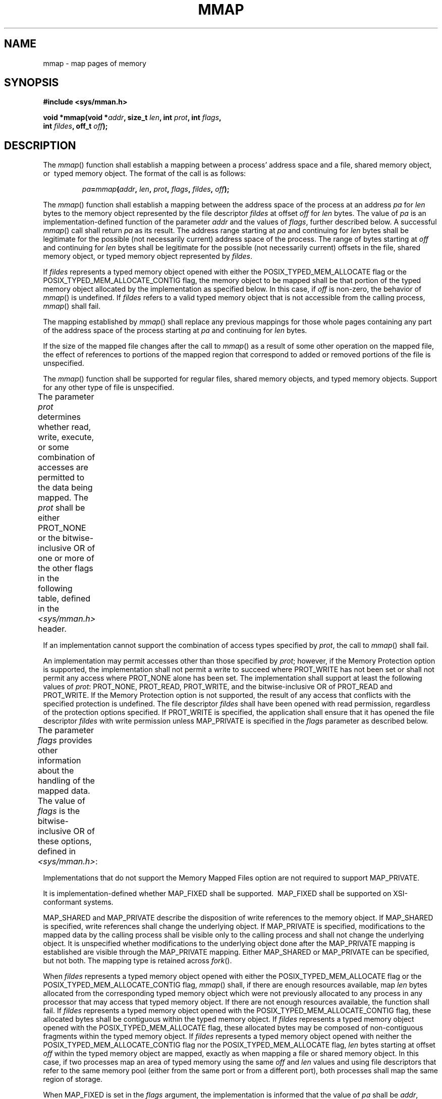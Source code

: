 .\" Copyright (c) 2001-2003 The Open Group, All Rights Reserved 
.TH "MMAP" 3 2003 "IEEE/The Open Group" "POSIX Programmer's Manual"
.\" mmap 
.SH NAME
mmap \- map pages of memory
.SH SYNOPSIS
.LP
\fB#include <sys/mman.h>
.br
.sp
void *mmap(void *\fP\fIaddr\fP\fB, size_t\fP \fIlen\fP\fB, int\fP
\fIprot\fP\fB, int\fP \fIflags\fP\fB,
.br
\ \ \ \ \ \  int\fP \fIfildes\fP\fB, off_t\fP \fIoff\fP\fB); \fP
\fB
.br
\fP
.SH DESCRIPTION
.LP
The \fImmap\fP() function shall establish a mapping between a process'
address space and a file, shared memory object, or
\ typed memory object.  The format of the call is as
follows:
.sp
.RS
.nf

\fIpa\fP\fB=\fP\fImmap\fP\fB(\fP\fIaddr\fP\fB,\fP \fIlen\fP\fB,\fP \fIprot\fP\fB,\fP \fIflags\fP\fB,\fP \fIfildes\fP\fB,\fP \fIoff\fP\fB);
\fP
.fi
.RE
.LP
The \fImmap\fP() function shall establish a mapping between the address
space of the process at an address \fIpa\fP for
\fIlen\fP bytes to the memory object represented by the file descriptor
\fIfildes\fP at offset \fIoff\fP for \fIlen\fP bytes.
The value of \fIpa\fP is an implementation-defined function of the
parameter \fIaddr\fP and the values of \fIflags\fP, further
described below. A successful \fImmap\fP() call shall return \fIpa\fP
as its result. The address range starting at \fIpa\fP and
continuing for \fIlen\fP bytes shall be legitimate for the possible
(not necessarily current) address space of the process. The
range of bytes starting at \fIoff\fP and continuing for \fIlen\fP
bytes shall be legitimate for the possible (not necessarily
current) offsets in the file, shared memory object, or  typed memory
object represented by \fIfildes\fP.
.LP
If \fIfildes\fP represents a typed memory object opened with either
the POSIX_TYPED_MEM_ALLOCATE flag or the
POSIX_TYPED_MEM_ALLOCATE_CONTIG flag, the memory object to be mapped
shall be that portion of the typed memory object allocated by
the implementation as specified below. In this case, if \fIoff\fP
is non-zero, the behavior of \fImmap\fP() is undefined. If
\fIfildes\fP refers to a valid typed memory object that is not accessible
from the calling process, \fImmap\fP() shall fail. 
.LP
The mapping established by \fImmap\fP() shall replace any previous
mappings for those whole pages containing any part of the
address space of the process starting at \fIpa\fP and continuing for
\fIlen\fP bytes.
.LP
If the size of the mapped file changes after the call to \fImmap\fP()
as a result of some other operation on the mapped file,
the effect of references to portions of the mapped region that correspond
to added or removed portions of the file is
unspecified.
.LP
The \fImmap\fP() function shall be supported for regular files, shared
memory objects, and  typed memory
objects.  Support for any other type of file is unspecified.
.LP
The parameter \fIprot\fP determines whether read, write, execute,
or some combination of accesses are permitted to the data
being mapped. The \fIprot\fP shall be either PROT_NONE or the bitwise-inclusive
OR of one or more of the other flags in the
following table, defined in the \fI<sys/mman.h>\fP header.
.TS C
center; l l.
\fBSymbolic Constant\fP	\fBDescription\fP
PROT_READ	Data can be read.
PROT_WRITE	Data can be written.
PROT_EXEC	Data can be executed.
PROT_NONE	Data cannot be accessed.
.TE
.LP
If an implementation cannot support the combination of access types
specified by \fIprot\fP, the call to \fImmap\fP() shall
fail.
.LP
An implementation may permit accesses other than those specified by
\fIprot\fP;  however, if
the Memory Protection option is supported, the implementation shall
not permit a write to succeed where PROT_WRITE has not been set
or shall not permit any access where PROT_NONE alone has been set.
The implementation shall support at least the following values
of \fIprot\fP: PROT_NONE, PROT_READ, PROT_WRITE, and the bitwise-inclusive
OR of PROT_READ and PROT_WRITE.  If the Memory Protection option is
not supported, the result of any access
that conflicts with the specified protection is undefined. The file
descriptor \fIfildes\fP shall have been opened with read
permission, regardless of the protection options specified. If PROT_WRITE
is specified, the application shall ensure that it has
opened the file descriptor \fIfildes\fP with write permission unless
MAP_PRIVATE is specified in the \fIflags\fP parameter as
described below.
.LP
The parameter \fIflags\fP provides other information about the handling
of the mapped data. The value of \fIflags\fP is the
bitwise-inclusive OR of these options, defined in \fI<sys/mman.h>\fP:
.TS C
center; l l.
\fBSymbolic Constant\fP	\fBDescription\fP
MAP_SHARED	Changes are shared.
MAP_PRIVATE	Changes are private.
MAP_FIXED	Interpret \fIaddr\fP exactly.
.TE
.LP
Implementations that do not support the Memory Mapped Files option
are not required to support MAP_PRIVATE.
.LP
It is implementation-defined whether MAP_FIXED shall be supported.
\ MAP_FIXED shall be supported on XSI-conformant systems.
.LP
MAP_SHARED and MAP_PRIVATE describe the disposition of write references
to the memory object. If MAP_SHARED is specified, write
references shall change the underlying object. If MAP_PRIVATE is specified,
modifications to the mapped data by the calling process
shall be visible only to the calling process and shall not change
the underlying object. It is unspecified whether modifications to
the underlying object done after the MAP_PRIVATE mapping is established
are visible through the MAP_PRIVATE mapping. Either
MAP_SHARED or MAP_PRIVATE can be specified, but not both. The mapping
type is retained across \fIfork\fP().
.LP
When \fIfildes\fP represents a typed memory object opened with either
the POSIX_TYPED_MEM_ALLOCATE flag or the
POSIX_TYPED_MEM_ALLOCATE_CONTIG flag, \fImmap\fP() shall, if there
are enough resources available, map \fIlen\fP bytes allocated
from the corresponding typed memory object which were not previously
allocated to any process in any processor that may access that
typed memory object. If there are not enough resources available,
the function shall fail. If \fIfildes\fP represents a typed
memory object opened with the POSIX_TYPED_MEM_ALLOCATE_CONTIG flag,
these allocated bytes shall be contiguous within the typed
memory object. If \fIfildes\fP represents a typed memory object opened
with the POSIX_TYPED_MEM_ALLOCATE flag, these allocated
bytes may be composed of non-contiguous fragments within the typed
memory object. If \fIfildes\fP represents a typed memory object
opened with neither the POSIX_TYPED_MEM_ALLOCATE_CONTIG flag nor the
POSIX_TYPED_MEM_ALLOCATE flag, \fIlen\fP bytes starting at
offset \fIoff\fP within the typed memory object are mapped, exactly
as when mapping a file or shared memory object. In this case,
if two processes map an area of typed memory using the same \fIoff\fP
and \fIlen\fP values and using file descriptors that refer
to the same memory pool (either from the same port or from a different
port), both processes shall map the same region of storage.
.LP
When MAP_FIXED is set in the \fIflags\fP argument, the implementation
is informed that the value of \fIpa\fP shall be
\fIaddr\fP, exactly. If MAP_FIXED is set, \fImmap\fP() may return
MAP_FAILED and set \fIerrno\fP to [EINVAL]. If a MAP_FIXED
request is successful, the mapping established by \fImmap\fP() replaces
any previous mappings for the process' pages in the range
[\fIpa\fP,\fIpa\fP+\fIlen\fP).
.LP
When MAP_FIXED is not set, the implementation uses \fIaddr\fP in an
implementation-defined manner to arrive at \fIpa\fP. The
\fIpa\fP so chosen shall be an area of the address space that the
implementation deems suitable for a mapping of \fIlen\fP bytes
to the file. All implementations interpret an \fIaddr\fP value of
0 as granting the implementation complete freedom in selecting
\fIpa\fP, subject to constraints described below. A non-zero value
of \fIaddr\fP is taken to be a suggestion of a process address
near which the mapping should be placed. When the implementation selects
a value for \fIpa\fP, it never places a mapping at
address 0, nor does it replace any extant mapping.
.LP
The \fIoff\fP argument is constrained to be aligned and sized according
to the value returned by \fIsysconf\fP() when passed _SC_PAGESIZE
or _SC_PAGE_SIZE. When MAP_FIXED is specified, the
application shall ensure that the argument \fIaddr\fP also meets these
constraints. The implementation performs mapping operations
over whole pages. Thus, while the argument \fIlen\fP need not meet
a size or alignment constraint, the implementation shall
include, in any mapping operation, any partial page specified by the
range [\fIpa\fP,\fIpa\fP+\fIlen\fP).
.LP
The system shall always zero-fill any partial page at the end of an
object. Further, the system shall never write out any
modified portions of the last page of an object which are beyond its
end.  References
within the address range starting at \fIpa\fP and continuing for \fIlen\fP
bytes to whole pages following the end of an object
shall result in delivery of a SIGBUS signal. 
.LP
An implementation may generate SIGBUS signals when a reference would
cause an error in the mapped object, such as out-of-space
condition.
.LP
The \fImmap\fP() function shall add an extra reference to the file
associated with the file descriptor \fIfildes\fP which is
not removed by a subsequent \fIclose\fP() on that file descriptor.
This reference shall be
removed when there are no more mappings to the file.
.LP
The \fIst_atime\fP field of the mapped file may be marked for update
at any time between the \fImmap\fP() call and the
corresponding \fImunmap\fP() call. The initial read or write reference
to a mapped region
shall cause the file's \fIst_atime\fP field to be marked for update
if it has not already been marked for update.
.LP
The \fIst_ctime\fP and \fIst_mtime\fP fields of a file that is mapped
with MAP_SHARED and PROT_WRITE shall be marked for
update at some point in the interval between a write reference to
the mapped region and the next call to \fImsync\fP() with MS_ASYNC
or MS_SYNC for that portion of the file by any process. If there is
no
such call and if the underlying file is modified as a result of a
write reference, then these fields shall be marked for update at
some time after the write reference.
.LP
There may be implementation-defined limits on the number of memory
regions that can be mapped (per process or per system).
.LP
If such a limit is imposed, whether the number of memory regions that
can be mapped by a process is decreased by the use of \fIshmat\fP()
is implementation-defined. 
.LP
If \fImmap\fP() fails for reasons other than [EBADF], [EINVAL], or
[ENOTSUP], some of the mappings in the address range
starting at \fIaddr\fP and continuing for \fIlen\fP bytes may have
been unmapped.
.SH RETURN VALUE
.LP
Upon successful completion, the \fImmap\fP() function shall return
the address at which the mapping was placed ( \fIpa\fP);
otherwise, it shall return a value of MAP_FAILED and set \fIerrno\fP
to indicate the error. The symbol MAP_FAILED is defined in
the \fI<sys/mman.h>\fP header. No successful return from \fImmap\fP()
shall
return the value MAP_FAILED.
.SH ERRORS
.LP
The \fImmap\fP() function shall fail if:
.TP 7
.B EACCES
The \fIfildes\fP argument is not open for read, regardless of the
protection specified, or \fIfildes\fP is not open for write
and PROT_WRITE was specified for a MAP_SHARED type mapping.
.TP 7
.B EAGAIN
The mapping could not be locked in memory, if required by \fImlockall\fP(),
due to a lack
of resources. 
.TP 7
.B EBADF
The \fIfildes\fP argument is not a valid open file descriptor.
.TP 7
.B EINVAL
The \fIaddr\fP argument (if MAP_FIXED was specified) or \fIoff\fP
is not a multiple of the page size as returned by \fIsysconf\fP(),
or is considered invalid by the implementation.
.TP 7
.B EINVAL
The value of \fIflags\fP is invalid (neither MAP_PRIVATE nor MAP_SHARED
is set).
.TP 7
.B EMFILE
The number of mapped regions would exceed an implementation-defined
limit (per process or per system).
.TP 7
.B ENODEV
The \fIfildes\fP argument refers to a file whose type is not supported
by \fImmap\fP().
.TP 7
.B ENOMEM
MAP_FIXED was specified, and the range [\fIaddr\fP,\fIaddr\fP+\fIlen\fP)
exceeds that allowed for the address space of a
process; or, if MAP_FIXED was not specified and there is insufficient
room in the address space to effect the mapping.
.TP 7
.B ENOMEM
The mapping could not be locked in memory, if required by \fImlockall\fP(),
because it
would require more space than the system is able to supply. 
.TP 7
.B ENOMEM
Not enough unallocated memory resources remain in the typed memory
object designated by \fIfildes\fP to allocate \fIlen\fP bytes.
.TP 7
.B ENOTSUP
MAP_FIXED or MAP_PRIVATE was specified in the \fIflags\fP argument
and the implementation does not support this functionality.
.LP
The implementation does not support the combination of accesses requested
in the \fIprot\fP argument.
.TP 7
.B ENXIO
Addresses in the range [\fIoff\fP,\fIoff\fP+\fIlen\fP) are invalid
for the object specified by \fIfildes\fP.
.TP 7
.B ENXIO
MAP_FIXED was specified in \fIflags\fP and the combination of \fIaddr\fP,
\fIlen\fP, and \fIoff\fP is invalid for the
object specified by \fIfildes\fP.
.TP 7
.B ENXIO
The \fIfildes\fP argument refers to a typed memory object that is
not accessible from the calling process. 
.TP 7
.B EOVERFLOW
The file is a regular file and the value of \fIoff\fP plus \fIlen\fP
exceeds the offset maximum established in the open file
description associated with \fIfildes\fP.
.sp
.LP
\fIThe following sections are informative.\fP
.SH EXAMPLES
.LP
None.
.SH APPLICATION USAGE
.LP
Use of \fImmap\fP() may reduce the amount of memory available to other
memory allocation functions.
.LP
Use of MAP_FIXED may result in unspecified behavior in further use
of \fImalloc\fP() and
\fIshmat\fP(). The use of MAP_FIXED is discouraged, as it may prevent
an implementation from
making the most effective use of resources.
.LP
The application must ensure correct synchronization when using \fImmap\fP()
in conjunction with any other file access method,
such as \fIread\fP() and \fIwrite\fP(), standard
input/output, and \fIshmat\fP().
.LP
The \fImmap\fP() function allows access to resources via address space
manipulations, instead of \fIread\fP()/ \fIwrite\fP(). Once a file
is mapped, all a
process has to do to access it is use the data at the address to which
the file was mapped. So, using pseudo-code to illustrate the
way in which an existing program might be changed to use \fImmap\fP(),
the following:
.sp
.RS
.nf

\fBfildes = open(...)
lseek(fildes, some_offset)
read(fildes, buf, len)
/* Use data in buf. */
\fP
.fi
.RE
.LP
becomes:
.sp
.RS
.nf

\fBfildes = open(...)
address = mmap(0, len, PROT_READ, MAP_PRIVATE, fildes, some_offset)
/* Use data at address. */
\fP
.fi
.RE
.SH RATIONALE
.LP
After considering several other alternatives, it was decided to adopt
the \fImmap\fP() definition found in SVR4 for mapping
memory objects into process address spaces. The SVR4 definition is
minimal, in that it describes only what has been built, and what
appears to be necessary for a general and portable mapping facility.
.LP
Note that while \fImmap\fP() was first designed for mapping files,
it is actually a general-purpose mapping facility. It can be
used to map any appropriate object, such as memory, files, devices,
and so on, into the address space of a process.
.LP
When a mapping is established, it is possible that the implementation
may need to map more than is requested into the address
space of the process because of hardware requirements. An application,
however, cannot count on this behavior. Implementations that
do not use a paged architecture may simply allocate a common memory
region and return the address of it; such implementations
probably do not allocate any more than is necessary. References past
the end of the requested area are unspecified.
.LP
If an application requests a mapping that would overlay existing mappings
in the process, it might be desirable that an
implementation detect this and inform the application. However, the
default, portable (not MAP_FIXED) operation does not overlay
existing mappings. On the other hand, if the program specifies a fixed
address mapping (which requires some implementation
knowledge to determine a suitable address, if the function is supported
at all), then the program is presumed to be successfully
managing its own address space and should be trusted when it asks
to map over existing data structures. Furthermore, it is also
desirable to make as few system calls as possible, and it might be
considered onerous to require an \fImunmap\fP() before an \fImmap\fP()
to the same address range. This volume of
IEEE\ Std\ 1003.1-2001 specifies that the new mappings replace any
existing mappings, following existing practice in this
regard.
.LP
It is not expected, when the Memory Protection option is supported,
that all hardware implementations are able to support all
combinations of permissions at all addresses. When this option is
supported, implementations are required to disallow write access
to mappings without write permission and to disallow access to mappings
without any access permission. Other than these
restrictions, implementations may allow access types other than those
requested by the application. For example, if the application
requests only PROT_WRITE, the implementation may also allow read access.
A call to \fImmap\fP() fails if the implementation cannot
support allowing all the access requested by the application. For
example, some implementations cannot support a request for both
write access and execute access simultaneously. All implementations
supporting the Memory Protection option must support requests
for no access, read access, write access, and both read and write
access. Strictly conforming code must only rely on the required
checks. These restrictions allow for portability across a wide range
of hardware.
.LP
The MAP_FIXED address treatment is likely to fail for non-page-aligned
values and for certain architecture-dependent address
ranges. Conforming implementations cannot count on being able to choose
address values for MAP_FIXED without utilizing
non-portable, implementation-defined knowledge. Nonetheless, MAP_FIXED
is provided as a standard interface conforming to existing
practice for utilizing such knowledge when it is available.
.LP
Similarly, in order to allow implementations that do not support virtual
addresses, support for directly specifying any mapping
addresses via MAP_FIXED is not required and thus a conforming application
may not count on it.
.LP
The MAP_PRIVATE function can be implemented efficiently when memory
protection hardware is available. When such hardware is not
available, implementations can implement such "mappings" by simply
making a real copy of the relevant data into process private
memory, though this tends to behave similarly to \fIread\fP().
.LP
The function has been defined to allow for many different models of
using shared memory. However, all uses are not equally
portable across all machine architectures. In particular, the \fImmap\fP()
function allows the system as well as the application
to specify the address at which to map a specific region of a memory
object. The most portable way to use the function is always to
let the system choose the address, specifying NULL as the value for
the argument \fIaddr\fP and not to specify MAP_FIXED.
.LP
If it is intended that a particular region of a memory object be mapped
at the same address in a group of processes (on machines
where this is even possible), then MAP_FIXED can be used to pass in
the desired mapping address. The system can still be used to
choose the desired address if the first such mapping is made without
specifying MAP_FIXED, and then the resulting mapping address
can be passed to subsequent processes for them to pass in via MAP_FIXED.
The availability of a specific address range cannot be
guaranteed, in general.
.LP
The \fImmap\fP() function can be used to map a region of memory that
is larger than the current size of the object. Memory
access within the mapping but beyond the current end of the underlying
objects may result in SIGBUS signals being sent to the
process. The reason for this is that the size of the object can be
manipulated by other processes and can change at any moment. The
implementation should tell the application that a memory reference
is outside the object where this can be detected; otherwise,
written data may be lost and read data may not reflect actual data
in the object.
.LP
Note that references beyond the end of the object do not extend the
object as the new end cannot be determined precisely by most
virtual memory hardware. Instead, the size can be directly manipulated
by \fIftruncate\fP().
.LP
Process memory locking does apply to shared memory regions, and the
MEMLOCK_FUTURE argument to \fImlockall\fP() can be relied upon to
cause new shared memory regions to be automatically
locked.
.LP
Existing implementations of \fImmap\fP() return the value -1 when
unsuccessful. Since the casting of this value to type \fBvoid
*\fP cannot be guaranteed by the ISO\ C standard to be distinct from
a successful value, this volume of
IEEE\ Std\ 1003.1-2001 defines the symbol MAP_FAILED, which a conforming
implementation does not return as the result of a
successful call.
.SH FUTURE DIRECTIONS
.LP
None.
.SH SEE ALSO
.LP
\fIexec\fP(), \fIfcntl\fP(), \fIfork\fP(), \fIlockf\fP(), \fImsync\fP(),
\fImunmap\fP(), \fImprotect\fP(), \fIposix_typed_mem_open\fP(),
\fIshmat\fP(), \fIsysconf\fP(), the Base Definitions volume of
IEEE\ Std\ 1003.1-2001, \fI<sys/mman.h>\fP
.SH COPYRIGHT
Portions of this text are reprinted and reproduced in electronic form
from IEEE Std 1003.1, 2003 Edition, Standard for Information Technology
-- Portable Operating System Interface (POSIX), The Open Group Base
Specifications Issue 6, Copyright (C) 2001-2003 by the Institute of
Electrical and Electronics Engineers, Inc and The Open Group. In the
event of any discrepancy between this version and the original IEEE and
The Open Group Standard, the original IEEE and The Open Group Standard
is the referee document. The original Standard can be obtained online at
http://www.opengroup.org/unix/online.html .
